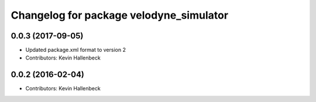 ^^^^^^^^^^^^^^^^^^^^^^^^^^^^^^^^^^^^^^^^
Changelog for package velodyne_simulator
^^^^^^^^^^^^^^^^^^^^^^^^^^^^^^^^^^^^^^^^

0.0.3 (2017-09-05)
------------------
* Updated package.xml format to version 2
* Contributors: Kevin Hallenbeck

0.0.2 (2016-02-04)
------------------
* Contributors: Kevin Hallenbeck
